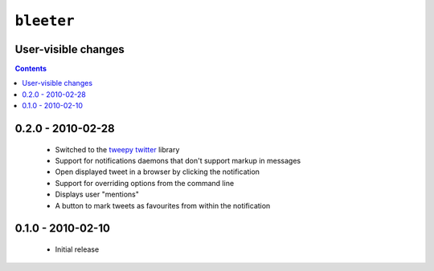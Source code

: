 ``bleeter``
===========

User-visible changes
--------------------

.. contents::

0.2.0 - 2010-02-28
------------------

    * Switched to the tweepy_ twitter_ library
    * Support for notifications daemons that don't support markup in messages
    * Open displayed tweet in a browser by clicking the notification
    * Support for overriding options from the command line
    * Displays user "mentions"
    * A button to mark tweets as favourites from within the notification

.. _tweepy: http://pypi.python.org/pypi/tweepy/
.. _twitter: http://twitter.com/

0.1.0 - 2010-02-10
------------------

    * Initial release

..
    :vim: set ft=rst ts=4 sw=4 et:

